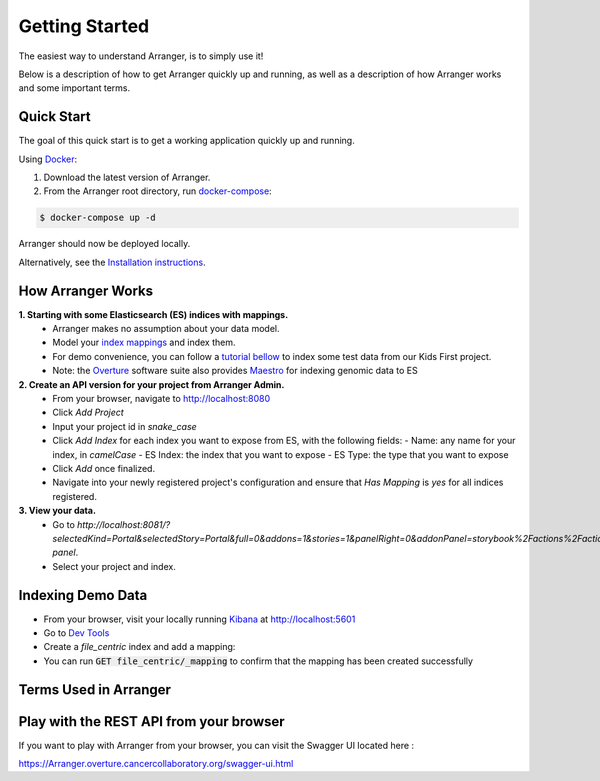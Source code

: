 Getting Started
============================

The easiest way to understand Arranger, is to simply use it!

Below is a description of how to get Arranger quickly up and running, as well as a description of how Arranger works and some important terms.

Quick Start
----------------------------------------------------

The goal of this quick start is to get a working application quickly up and running.

Using  `Docker <https://www.docker.com/>`_:

1. Download the latest version of Arranger.
2. From the Arranger root directory, run `docker-compose <https://docs.docker.com/compose/>`_:

.. code-block:: python

    $ docker-compose up -d

Arranger should now be deployed locally.

Alternatively, see the `Installation instructions <installation.html>`_.


How Arranger Works
-------------------------------------------
**1.  Starting with some Elasticsearch (ES) indices with mappings.**
    - Arranger makes no assumption about your data model.
    - Model your `index mappings <https://www.elastic.co/guide/en/elasticsearch/reference/6.4/mapping.html>`_ and index them.
    - For demo convenience, you can follow a `tutorial bellow <#indexing-demo-data>`_ to index some test data from our Kids First project.
    - Note: the `Overture <https://www.overture.bio/>`_ software suite also provides `Maestro <https://github.com/overture-stack/maestro/tree/develop>`_ for indexing genomic data to ES

**2.  Create an API version for your project from Arranger Admin.**
    - From your browser, navigate to http://localhost:8080
    - Click `Add Project`
    - Input your project id in *snake_case*
    - Click `Add Index` for each index you want to expose from ES, with the following fields:
      - Name: any name for your index, in *camelCase*
      - ES Index: the index that you want to expose
      - ES Type: the type that you want to expose
    - Click `Add` once finalized.
    - Navigate into your newly registered project's configuration and ensure that `Has Mapping` is `yes` for all indices registered.

**3.  View your data.**
    - Go to `http://localhost:8081/?selectedKind=Portal&selectedStory=Portal&full=0&addons=1&stories=1&panelRight=0&addonPanel=storybook%2Factions%2Factions-panel`.
    - Select your project and index.

Indexing Demo Data
-------------------------------------------
- From your browser, visit your locally running `Kibana <https://www.elastic.co/products/kibana>`_ at http://localhost:5601
- Go to `Dev Tools <http://localhost:5601/app/kibana#/dev_tools>`_
- Create a `file_centric` index and add a mapping:

  .. include:: ./file_centric_mapping.txt

- You can run :code:`GET file_centric/_mapping` to confirm that the mapping has been created successfully

Terms Used in Arranger
-------------------------------------------

.. image :: terms.png

.. glossary::

    <Fill in here>
      <Fill in here>
    
    <Fill in here>
      <Fill in here>

    Admin
      An admin is a power user whose role is set to 'ADMIN'. Only admins are authorized to register users, groups, applications & policies using Arranger's REST endpoints.

Play with the REST API from your browser
--------------------------------------------
If you want to play with Arranger from your browser, you can visit the Swagger UI located here :

https://Arranger.overture.cancercollaboratory.org/swagger-ui.html
